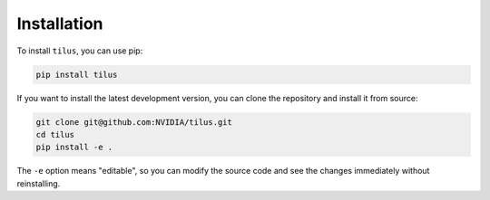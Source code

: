 Installation
============

To install ``tilus``, you can use pip:

.. code-block:: bash

    pip install tilus


If you want to install the latest development version, you can clone the repository and install it from source:

.. code-block:: bash

    git clone git@github.com:NVIDIA/tilus.git
    cd tilus
    pip install -e .

The ``-e`` option means "editable", so you can modify the source code and see the changes immediately without reinstalling.
